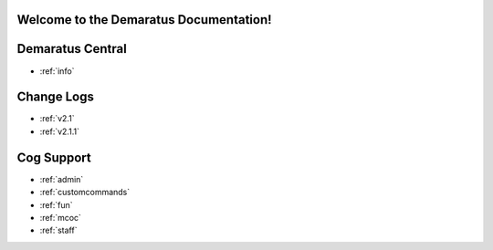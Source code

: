 .. _main:

Welcome to the Demaratus Documentation!
=============================================

Demaratus Central
==================
* :ref:`info`

Change Logs
==================
* :ref:`v2.1`
* :ref:`v2.1.1`

Cog Support
==================

* :ref:`admin`
* :ref:`customcommands`
* :ref:`fun`
* :ref:`mcoc`
* :ref:`staff`

